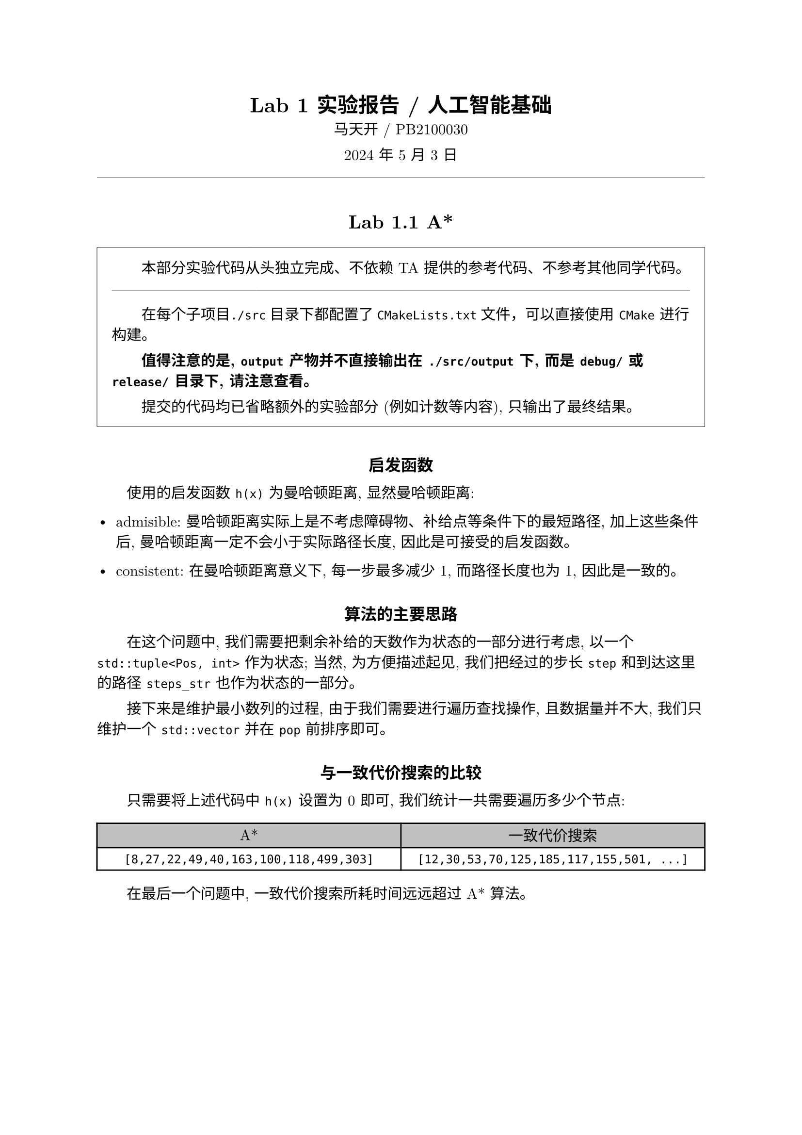 #set text(font: ("New Computer Modern", "Source Han Serif", "Source Han Serif SC"))
#set page(margin: 1.0in)
#show par: set block(spacing: 1.0em)
#show heading.where(level: 2): it => [
  #set align(center)
  #set text(14pt, weight: "bold")
  #block(it.body, above: 2em, below: 1.0em)
]
#show heading.where(level: 3): it => [
  #set align(center)
  #set text(12pt, weight: "bold")
  #block(it.body, above: 2em, below: 1.0em)
]
#let gray = rgb("#c0c0c0")

#set par(first-line-indent: 2em)
#let indent = h(2em)
#let split-line = line(length: 100%, stroke: 0.03em)

#let fake-par = style(styles => {
  let b = par[#box()]
  let t = measure(b + b, styles)

  b
  v(-t.height)
})

#show heading: it => {
  it
  fake-par
}

#align(center)[
  = Lab 1 实验报告 / 人工智能基础

  马天开 / PB2100030

  2024 年 5 月 3 日
]

#split-line

== Lab 1.1 A\*

#rect(width: 100%, stroke: 0.03em, inset: 1em)[
  #indent
  本部分实验代码从头独立完成、不依赖 TA 提供的参考代码、不参考其他同学代码。

  #split-line
  #indent
  在每个子项目`./src`目录下都配置了`CMakeLists.txt`文件，可以直接使用 `CMake` 进行构建。

  #text(weight: "bold")[
    值得注意的是, `output` 产物并不直接输出在 `./src/output` 下, 而是 `debug/` 或 `release/` 目录下, 请注意查看。
  ]


  提交的代码均已省略额外的实验部分 (例如计数等内容), 只输出了最终结果。
]

=== 启发函数

使用的启发函数 `h(x)` 为曼哈顿距离, 显然曼哈顿距离:

- admisible: 曼哈顿距离实际上是不考虑障碍物、补给点等条件下的最短路径, 加上这些条件后, 曼哈顿距离一定不会小于实际路径长度, 因此是可接受的启发函数。

- consistent: 在曼哈顿距离意义下, 每一步最多减少 1, 而路径长度也为 1, 因此是一致的。

=== 算法的主要思路

在这个问题中, 我们需要把剩余补给的天数作为状态的一部分进行考虑, 以一个 `std::tuple<Pos, int>` 作为状态; 当然, 为方便描述起见, 我们把经过的步长 `step` 和到达这里的路径 `steps_str` 也作为状态的一部分。

接下来是维护最小数列的过程, 由于我们需要进行遍历查找操作, 且数据量并不大, 我们只维护一个 `std::vector` 并在 `pop` 前排序即可。

=== 与一致代价搜索的比较

只需要将上述代码中 `h(x)` 设置为 0 即可, 我们统计一共需要遍历多少个节点:

#table(
  align: center,
  columns: (1fr, 1fr),
  fill: (_, y) => if y == 0 {
    gray
  },
  table.header(
    [
      A\*
    ],
    [
      一致代价搜索
    ],
  ),
  [
    ```txt
    [8,27,22,49,40,163,100,118,499,303]
    ```
  ],
  [
    ```txt
    [12,30,53,70,125,185,117,155,501, ...]
    ```
  ],
)
#indent
在最后一个问题中, 一致代价搜索所耗时间远远超过 A\* 算法。

#pagebreak(weak: true)

== Lab 1.2 $alpha-beta$ 剪枝

#rect(width: 100%, stroke: 0.03em, inset: 1em)[
  #indent
  本部分实验代码从头独立完成、不依赖 TA 提供的参考代码、不参考其他同学代码。

  #split-line
  #indent
  在每个子项目`./src`目录下都配置了`CMakeLists.txt`文件，可以直接使用 `CMake` 进行构建。

  #text(weight: "bold")[
    值得注意的是, `output` 产物并不直接输出在 `./src/output` 下, 而是 `debug/` 或 `release/` 目录下, 请注意查看。
  ]

  提交的代码均已省略额外的实验部分 (例如计数等内容), 只输出了最终结果。
]

=== 算法主要实现思路

参考教材 $alpha-beta$ 剪枝的伪代码, 我们可以很容易地实现这个算法。(我们把教材中 MIN 和 MAX 节点算法合并为一个)

```cpp
// ...
int value = is_red ? -inf : +inf;
for (const auto &board: next_boards(cur, is_red)) {
  int tmp = alpha_beta(board, depth + 1, !is_red, alpha, beta);
  if (is_red) {
    value = std::max(value, tmp);
    if (beta >= value) {
      return value;
    }
    alpha = std::max(alpha, value);
  } else {
    value = std::min(value, tmp);
    if (alpha <= value) {
      return value;
    }
    beta = std::min(beta, value);
  }
}
return value;
```
#v(1em)
#indent
在此基础上我们加入一般的 MINMAX 算法中的阶段性条件、终止判定:
#v(1em)

```cpp
int alpha_beta(const Board &cur, int depth, bool is_red, int alpha, int beta) {
  if (depth == MAX_DEPTH || end_check(cur))
    return score(cur);
  // ...
```

#v(1em)
#indent
我们在这里省略一些关于中国象棋基本框架的实现方法等细节。

#pagebreak(weak: true)

=== 实验结果

#box[
  ```bash
  $ for file in *; do cat $file; done
    R (1,8) (4,8)
    C (6,5) (4,5)
    N (1,8) (3,7)
    P (5,6) (4,6)
    R (1,1) (1,9)
    N (1,6) (2,8)
    C (2,0) (2,8)
    P (4,6) (5,6)
    R (1,7) (1,9)
    C (4,8) (0,8)
  ```
]

容易注意到, 算法生成的下一盘棋局的顺序不同, 会直接影响剪枝的方向、速度以至于最终结果, 不同结果可能都是正确的。

=== 效率分析

我们考虑 depth = 2 的情况, 对比采用 $alpha-beta$ 前后, 遍历的棋盘数量:

#table(
  align: center,
  columns: (1fr, 1fr),
  fill: (_, y) => if y == 0 {
    gray
  },
  table.header(
    [
      $alpha-beta$
    ],
    [
      一般 MINMAX
    ],
  ),
  [
    ```txt
    [1260,1360,30,1487,673,
     502,82,956,748,780]
    ```
  ],
  [
    ```txt
    [1395,1436,48,1592,749,
     553,130,1031,843,888]
    ```
  ],
)

#indent
随着深度加深, $alpha-beta$ 剪枝的效果会更加明显。

=== 评估函数的设计

关于评估函数, 主要由以下三部分构成:

- 棋力评估 (棋子位置)

- 行棋可能性评估 (取下一步可能吃到棋子的收益, 取最大值)
  - 在 Profiling 中, 此处评估函数占用了大部分时间

- 棋子价值评估 (棋子价值)